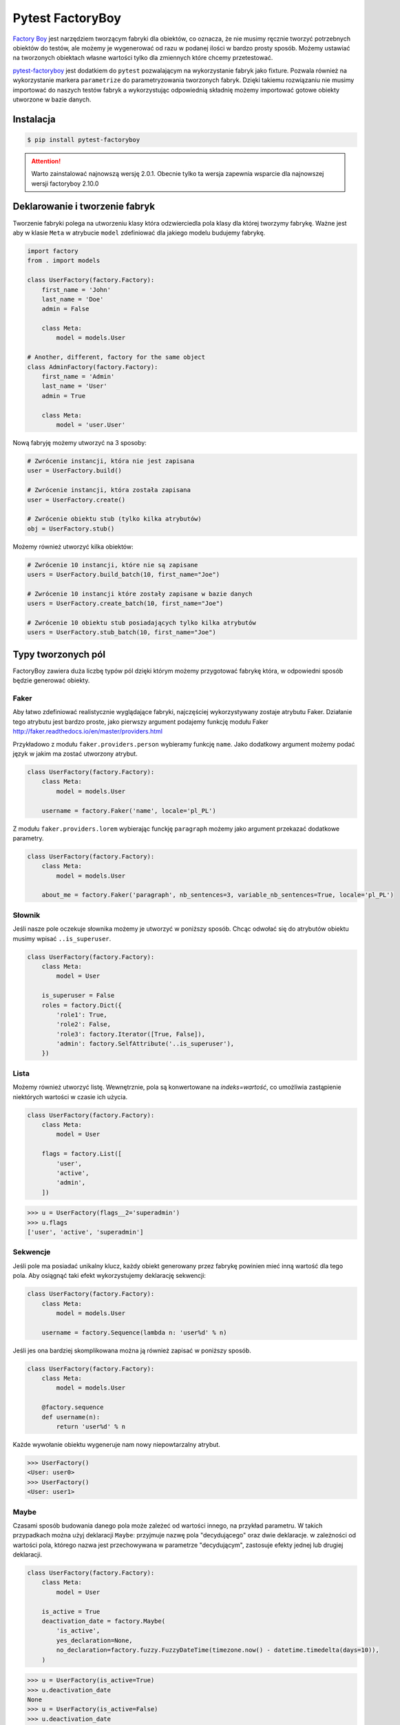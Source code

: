 =================
Pytest FactoryBoy
=================

`Factory Boy`_ jest narzędziem tworzącym fabryki dla obiektów, co oznacza, że nie musimy ręcznie
tworzyć potrzebnych obiektów do testów, ale możemy je wygenerować od razu w podanej ilości
w bardzo prosty sposób. Możemy ustawiać na tworzonych obiektach własne wartości tylko dla
zmiennych które chcemy przetestować.

`pytest-factoryboy`_ jest dodatkiem do ``pytest`` pozwalającym na wykorzystanie fabryk jako
fixture. Pozwala również na wykorzystanie markera ``parametrize`` do parametryzowania tworzonych fabryk.
Dzięki takiemu rozwiązaniu nie musimy importować do naszych testów fabryk a wykorzystując
odpowiednią składnię możemy importować gotowe obiekty utworzone w bazie danych.

Instalacja
----------

.. code-block:: bash

    $ pip install pytest-factoryboy



.. attention::

    Warto zainstalować najnowszą wersję 2.0.1. Obecnie tylko ta wersja zapewnia wsparcie dla najnowszej wersji factoryboy 2.10.0


Deklarowanie i tworzenie fabryk
-------------------------------

Tworzenie fabryki polega na utworzeniu klasy która odzwierciedla pola klasy dla której tworzymy
fabrykę. Ważne jest aby w klasie ``Meta`` w atrybucie ``model`` zdefiniować dla jakiego
modelu budujemy fabrykę.


.. code-block:: python

    import factory
    from . import models

    class UserFactory(factory.Factory):
        first_name = 'John'
        last_name = 'Doe'
        admin = False

        class Meta:
            model = models.User

    # Another, different, factory for the same object
    class AdminFactory(factory.Factory):
        first_name = 'Admin'
        last_name = 'User'
        admin = True

        class Meta:
            model = 'user.User'


Nową fabryję możemy utworzyć na 3 sposoby:

.. code-block:: python

    # Zwrócenie instancji, która nie jest zapisana
    user = UserFactory.build()

    # Zwrócenie instancji, która została zapisana
    user = UserFactory.create()

    # Zwrócenie obiektu stub (tylko kilka atrybutów)
    obj = UserFactory.stub()

Możemy również utworzyć kilka obiektów:

.. code-block:: python

    # Zwrócenie 10 instancji, które nie są zapisane
    users = UserFactory.build_batch(10, first_name="Joe")

    # Zwrócenie 10 instancji które zostały zapisane w bazie danych
    users = UserFactory.create_batch(10, first_name="Joe")

    # Zwrócenie 10 obiektu stub posiadających tylko kilka atrybutów
    users = UserFactory.stub_batch(10, first_name="Joe")


Typy tworzonych pól
-------------------

FactoryBoy zawiera duża liczbę typów pól dzięki którym możemy przygotować fabrykę która,
w odpowiedni sposób będzie generować obiekty.

Faker
^^^^^

Aby łatwo zdefiniować realistycznie wyglądające fabryki, najczęściej wykorzystywany zostaje atrybutu Faker.
Działanie tego atrybutu jest bardzo proste, jako pierwszy argument podajemy funkcję modułu
Faker http://faker.readthedocs.io/en/master/providers.html

Przykładowo z modułu ``faker.providers.person`` wybieramy funkcję ``name``.
Jako dodatkowy argument możemy podać język w jakim ma zostać utworzony atrybut.

.. code-block:: python

    class UserFactory(factory.Factory):
        class Meta:
            model = models.User

        username = factory.Faker('name', locale='pl_PL')

Z modułu ``faker.providers.lorem`` wybierając funckję ``paragraph`` możemy jako argument
przekazać dodatkowe parametry.

.. code-block:: python

    class UserFactory(factory.Factory):
        class Meta:
            model = models.User

        about_me = factory.Faker('paragraph', nb_sentences=3, variable_nb_sentences=True, locale='pl_PL')


Słownik
^^^^^^^

Jeśli nasze pole oczekuje słownika możemy je utworzyć w poniższy sposób. Chcąc odwołać się
do atrybutów obiektu musimy wpisać ``..is_superuser``.

.. code-block:: python

    class UserFactory(factory.Factory):
        class Meta:
            model = User

        is_superuser = False
        roles = factory.Dict({
            'role1': True,
            'role2': False,
            'role3': factory.Iterator([True, False]),
            'admin': factory.SelfAttribute('..is_superuser'),
        })


Lista
^^^^^

Możemy również utworzyć listę. Wewnętrznie, pola są konwertowane na `indeks=wartość`,
co umożliwia zastąpienie niektórych wartości w czasie ich użycia.

.. code-block:: python

    class UserFactory(factory.Factory):
        class Meta:
            model = User

        flags = factory.List([
            'user',
            'active',
            'admin',
        ])

.. code-block:: python

    >>> u = UserFactory(flags__2='superadmin')
    >>> u.flags
    ['user', 'active', 'superadmin']


Sekwencje
^^^^^^^^^

Jeśli pole ma posiadać unikalny klucz, każdy obiekt generowany przez fabrykę powinien
mieć inną wartość dla tego pola. Aby osiągnąć taki efekt wykorzystujemy deklarację sekwencji:

.. code-block:: python

    class UserFactory(factory.Factory):
        class Meta:
            model = models.User

        username = factory.Sequence(lambda n: 'user%d' % n)

Jeśli jes ona bardziej skomplikowana można ją również zapisać w poniższy sposób.

.. code-block:: python

    class UserFactory(factory.Factory):
        class Meta:
            model = models.User

        @factory.sequence
        def username(n):
            return 'user%d' % n

Każde wywołanie obiektu wygeneruje nam nowy niepowtarzalny atrybut.

.. code-block:: python

    >>> UserFactory()
    <User: user0>
    >>> UserFactory()
    <User: user1>


Maybe
^^^^^

Czasami sposób budowania danego pola może zależeć od wartości innego, na przykład parametru.
W takich przypadkach można użyj deklaracji ``Maybe``: przyjmuje nazwę pola "decydującego" oraz dwie deklaracje.
w zależności od wartości pola, którego nazwa jest przechowywana w parametrze "decydującym",
zastosuje efekty jednej lub drugiej deklaracji.

.. code-block:: python

    class UserFactory(factory.Factory):
        class Meta:
            model = User

        is_active = True
        deactivation_date = factory.Maybe(
            'is_active',
            yes_declaration=None,
            no_declaration=factory.fuzzy.FuzzyDateTime(timezone.now() - datetime.timedelta(days=10)),
        )

.. code-block:: python

    >>> u = UserFactory(is_active=True)
    >>> u.deactivation_date
    None
    >>> u = UserFactory(is_active=False)
    >>> u.deactivation_date
    datetime.datetime(2017, 4, 1, 23, 21, 23, tzinfo=UTC)


LazyFunction
^^^^^^^^^^^^

W prostych przypadkach wywołanie funkcji wystarcza aby utworzyć wartości dla pól.
Jeśli ta funkcja nie zależy od budowanego obiektu, najlepiej użyć LazyFunction, aby
wywołać tę funkcję. LazyFunction otrzymuje funkcję, która nie przyjmuje żadnych argumentów.

.. code-block:: python

    class LogFactory(factory.Factory):
        class Meta:
            model = models.Log

        timestamp = factory.LazyFunction(datetime.now)

.. code-block:: python

    >>> LogFactory()
    <Log: log at 2016-02-12 17:02:34>

    >>> # The LazyFunction can be overriden
    >>> LogFactory(timestamp=now - timedelta(days=1))
    <Log: log at 2016-02-11 17:02:34>


LazyAttribute
^^^^^^^^^^^^^

Gdy mamy sytuację w której nasze pole jest zależne od innych najlepiej wykorzystać LazyAttribute.
Dobrym przykładem może być generowanie adresu e-mail w oparciu o nazwię użytkownika.

.. code-block:: python

    class UserFactory(factory.Factory):
        class Meta:
            model = models.User

        username = factory.Sequence(lambda n: 'user%d' % n)
        email = factory.LazyAttribute(lambda obj: '%s@example.com' % obj.username)

Jeśli posiadamy bardziej rozbudowaną logikę możemy wykorzystać dekorator

.. code-block:: python

    class UserFactory(factory.Factory):
        class Meta:
            model = models.User

        username = factory.Sequence(lambda n: 'user%d' % n)

        @factory.lazy_attribute
        def email(self):
            return '%s@example.com' % self.username

.. code-block:: python

    >>> UserFactory()
    <User: user1 (user1@example.com)>

    >>> # The LazyAttribute handles overridden fields
    >>> UserFactory(username='john')
    <User: john (john@example.com)>

    >>> # They can be directly overridden as well
    >>> UserFactory(email='doe@example.com')
    <User: user3 (doe@example.com)>


FileField
^^^^^^^^^

Specialnie dla modelu Django został przygotowany atrybut ``factory.django.FileField``.
Pozwala on na utworzenie pliku dla generowanej fabryki.

.. code-block:: python

    class MyFactory(factory.django.DjangoModelFactory):
        class Meta:
            model = models.MyModel

        the_file = factory.django.FileField(filename='the_file.dat')

.. code-block:: python

    >>> MyFactory(the_file__data=b'uhuh').the_file.read()
    b'uhuh'
    >>> MyFactory(the_file=None).the_file
    None


ImageField
^^^^^^^^^^

Istnieje również atrybut ``django.db.models.ImageField`` pozwalający na tworzenie obrazków.

.. code-block:: python

    class MyFactory(factory.django.DjangoModelFactory):
        class Meta:
            model = models.MyModel

        the_image = factory.django.ImageField(color='blue')

.. code-block:: python

    >>> MyFactory(the_image__width=42).the_image.width
    42
    >>> MyFactory(the_image=None).the_image
    None


Non-kwarg arguments
^^^^^^^^^^^^^^^^^^^

Niektóre klasy pobierają najpierw kilka `non-kwarg` argumentów.
Taki typ pola można obsłużyć za pomocą atrybutu inline_args.

.. code-block:: python

    class MyFactory(factory.Factory):
        class Meta:
            model = MyClass
            inline_args = ('x', 'y')

        x = 1
        y = 2
        z = 3

.. code-block:: python

    >>> MyFactory(y=4)
    <MyClass(1, 4, z=3)>


Parametry
^^^^^^^^^

Jeśli tworzone pole jest zależne od atrybutu nie będącego polem w rzeczywistym modelu
tworzonym przez fabrykę należy wykorzystać deklarację Paramtru.

.. code-block:: python

    class RentalFactory(factory.Factory):
        class Meta:
            model = Rental

        begin = factory.fuzzy.FuzzyDate(start_date=datetime.date(2000, 1, 1))
        end = factory.LazyAttribute(lambda o: o.begin + o.duration)

        class Params:
            duration = 12


.. code-block:: python

    >>> RentalFactory(duration=0)
    <Rental: 2012-03-03 -> 2012-03-03>
    >>> RentalFactory(duration=10)
    <Rental: 2008-12-16 -> 2012-12-26>


Cechy
^^^^^

Jeśli natomiast wiele pól ma zostać zaktualizowanych na podstawie flagi należy
wykorzystać deklarację Cechy.

.. code-block:: python

    class OrderFactory(factory.Factory):
        status = 'pending'
        shipped_by = None
        shipped_on = None

        class Meta:
            model = Order

        class Params:
            shipped = factory.Trait(
                status='shipped',
                shipped_by=factory.SubFactory(EmployeeFactory),
                shipped_on=factory.LazyFunction(datetime.date.today),
            )

.. code-block:: python

    >>> OrderFactory()
    <Order: pending>
    >>> OrderFactory(shipped=True)
    <Order: shipped by John Doe on 2016-04-02>


Fabryki w Django
----------------

Wszystkie fabryki modelu ``Django`` powinny używać klasy bazowej ``DjangoModelFactory``.
Jeśli zachodzi potrzeba utworzenia całkiem nie standardowej fabryki warto skorzystać z
dokumentacji FactoryBoy https://factoryboy.readthedocs.io/en/latest/recipes.html


Deklarowanie fabryk
^^^^^^^^^^^^^^^^^^^

Deklaracja przebiega w dokładnie taki sam sposób jak tworzenie fabryki z prostej klasy.
Dziedzicząc jednak z DjangoModelFactory otzymujemy do ustawień 2 dodatkowe paramtery.
``django_get_or_create`` oraz ``database``. Pierwszy z nich pokreśla w jaki sposób mają
zostać tworzone obiekty a drugi określa jakie bazy danych chcemu używać.

.. code-block:: python

    class UserFactory(factory.django.DjangoModelFactory):
        class Meta:
            model = 'myapp.User'  # Equivalent to ``model = myapp.models.User``
            django_get_or_create = ('username',)

        username = 'john'


.. code-block:: python

    >>> UserFactory()                   # Creates a new user
    <User: john>
    >>> User.objects.all()
    [<User: john>]

    >>> UserFactory()                   # Fetches the existing user
    <User: john>
    >>> User.objects.all()              # No new user!
    [<User: john>]

    >>> UserFactory(username='jack')    # Creates another user
    <User: jack>
    >>> User.objects.all()
    [<User: john>, <User: jack>]


Strategie tworzenia
^^^^^^^^^^^^^^^^^^^

Tworząc obiekt posiadamy tylko dwie podstawowe strategie określające w jaki sposób ma
on zostać utworzony obiekt podczas wywołania fabryki. Pierwsza z nich ``build`` tworzy
obiekt lokalnie, natomiast druga ``create`` tworzy lokalny obiekt i zapisuje go
w bazie danych.

Domyślną strategią wywołania fabryki jest ``create``, można jednak to zmienić
ustawiając atrybut strategii Meta klasy.

Podstawowe strategie to ``factory.BUILD_STRATEGY`` oraz ``factory.CREATE_STRATEGY``.

.. code-block:: python

    class ImageFactory(factory.Factory):
        # The model expects "attributes"
        form_attributes = ['thumbnail', 'black-and-white']

        class Meta:
            model = Image
            strategy = factory.BUILD_STRATEGY


Dziedziczenie fabryk
^^^^^^^^^^^^^^^^^^^^

Po zdefiniowaniu "bazowej" fabryki dla danej klasy, alternatywne wersje mogą być łatwo zdefiniowane poprzez podklasę.
Podklasowana Fabryka dziedziczy wszystkie deklaracje od rodzica i aktualizuje je własnymi deklaracjami.

.. code-block:: python

    class UserFactory(factory.Factory):
        class Meta:
            model = base.User

        firstname = "John"
        lastname = "Doe"
        group = 'users'

    class AdminFactory(UserFactory):
        admin = True
        group = 'admins'


.. code-block:: python

    >>> user = UserFactory()
    >>> user
    <User: John Doe>
    >>> user.group
    'users'

    >>> admin = AdminFactory()
    >>> admin
    <User: John Doe (admin)>
    >>> admin.group  # The AdminFactory field has overridden the base field
    'admins'


Pole ForeignKey
^^^^^^^^^^^^^^^

Jeśli atrybut jest złożonym polem (np. ForeignKey do innego modelu), należy użyć deklaracji SubFactory.

.. code-block:: python

    # models.py
    class User(models.Model):
        first_name = models.CharField()
        group = models.ForeignKey(Group)


    # factories.py
    import factory
    from . import models

    class UserFactory(factory.django.DjangoModelFactory):
        class Meta:
            model = models.User

        first_name = factory.Sequence(lambda n: "Agent %03d" % n)
        group = factory.SubFactory(GroupFactory)


Jeśli wartości klucza ForeignKey muszą zostać wybrane z już wypełnionej tabeli
(np. ``django.contrib.contenttypes.models.ContentType``), należy użyć ``fabryki.Iterator``.

.. code-block:: python

    import factory, factory.django
    from . import models

    class UserFactory(factory.django.DjangoModelFactory):
        class Meta:
            model = models.User

        language = factory.Iterator(models.Language.objects.all())


Odwrotne relacje ForeignKey
^^^^^^^^^^^^^^^^^^^^^^^^^^^

Jeśli obiekt powiązany powinien zostać utworzony podczas tworzenia obiektu
(np. odwrócona relacja ForeignKey z innego Modelu), należy użyć deklaracji ``RelatedFactory``.

.. code-block:: python

    # models.py
    class User(models.Model):
        pass

    class UserLog(models.Model):
        user = models.ForeignKey(User)
        action = models.CharField()


    # factories.py
    class UserFactory(factory.django.DjangoModelFactory):
        class Meta:
            model = models.User

        log = factory.RelatedFactory(UserLogFactory, 'user', action=models.UserLog.ACTION_CREATE)


Po utworzeniu instancji `UserFactory`, pole `factory_boy` wywoła
``UserLogFactory(user=that_user, action=...)`` tuż przed zwróceniem utworzonego użytkownika.


Pole ManyToMany
^^^^^^^^^^^^^^^

Zbudowanie odpowiedniego połączenia między dwoma modelami zależy w dużej mierze od
przypadku użycia. `factory_boy` niestety nie zapewnia narzędzia działającego w podobniy
sposób jak w przypadku `SubFactory` lub `RelatedFactory`, dlatego programista musi
tworzyć własne zależności od modelu. Aby utworzyć relację M2M należy wykorzystać hook
``post_generation``.

.. code-block:: python

    # models.py
    class Group(models.Model):
        name = models.CharField()

    class User(models.Model):
        name = models.CharField()
        groups = models.ManyToManyField(Group)


    # factories.py
    class GroupFactory(factory.django.DjangoModelFactory):
        class Meta:
            model = models.Group

        name = factory.Sequence(lambda n: "Group #%s" % n)

    class UserFactory(factory.django.DjangoModelFactory):
        class Meta:
            model = models.User

        name = "John Doe"

        @factory.post_generation
        def groups(self, create, extracted, **kwargs):
            if not create:
                # Simple build, do nothing.
                return

            if extracted:
                # A list of groups were passed in, use them
                for group in extracted:
                    self.groups.add(group)


Podczas wywoływania funkcji ``UserFactory()`` lub ``UserFactory.build()`` nie zostanie
utworzone powiązanie z grupą. Natomiast po wywołaniu ``UserFactory.create(groups=(group1, group2, group3))``
deklaracja ``groups`` doda przekazane grupy do użytkownika.

.. code-block:: python

    class ClinicFactory(factory.django.DjangoModelFactory):
        name = 'Some name'

        street = factory.Faker('street_name')
        postal_code = factory.Faker('postcode')
        place = factory.Faker('city')
        voivodship = factory.Faker('region')
        country = 'Polska'

        @factory.post_generation
        def domains(self, create, data=None, **kwargs):
            if not create:
                return

            if data is None:
                data = 1

            if isinstance(data, int):
                domain_factory = getattr(DomainFactory, 'create')
                for i in range(data):
                    self.domains.add(domain_factory())
            elif data:
                for domain in data:
                    self.domains.add(domain)

        class Meta:
            model = 'clinics.Clinic'

Innnym przykładem jest możliwość utworzenia deklaracji która będzie przyjmowała liczbę lub
obiekt iterowalny aby utworzyć obiekty powiązane. Nie podając żadnej wartości zostanie
utworzony i dołączony 1 obiekt ``DomainFactory``.


Pole ManyToMany (through)
^^^^^^^^^^^^^^^^^^^^^^^^^

Aby utworzyć relację Many2Many poprzez własną tabelę (throw) należy wykorzystać
deklarację ``RelatedFactory``.

.. code-block:: python

    # models.py
    class User(models.Model):
        name = models.CharField()

    class Group(models.Model):
        name = models.CharField()
        members = models.ManyToManyField(User, through='GroupLevel')

    class GroupLevel(models.Model):
        user = models.ForeignKey(User)
        group = models.ForeignKey(Group)
        rank = models.IntegerField()


    # factories.py
    class UserFactory(factory.django.DjangoModelFactory):
        class Meta:
            model = models.User

        name = "John Doe"

    class GroupFactory(factory.django.DjangoModelFactory):
        class Meta:
            model = models.Group

        name = "Admins"

    class GroupLevelFactory(factory.django.DjangoModelFactory):
        class Meta:
            model = models.GroupLevel

        user = factory.SubFactory(UserFactory)
        group = factory.SubFactory(GroupFactory)
        rank = 1

    class UserWithGroupFactory(UserFactory):
        membership = factory.RelatedFactory(GroupLevelFactory, 'user')

    class UserWith2GroupsFactory(UserFactory):
        membership1 = factory.RelatedFactory(GroupLevelFactory, 'user', group__name='Group1')
        membership2 = factory.RelatedFactory(GroupLevelFactory, 'user', group__name='Group2')


Niestandardowa metoda tworząca fabrykę
^^^^^^^^^^^^^^^^^^^^^^^^^^^^^^^^^^^^^^

Czasami zachodzi potrzeba aby tworząc fabrykę zachowywała się ona inaczej niż domyślna
metoda Model.objects.create(). Aby uzyskać żądane zachowanie należy utworzyć własną metodę
klasy ``_create(...)``.

.. code-block:: python

    class UserFactory(factory.DjangoModelFactory):
        class Meta:
            model = UserenaSignup

        username = "l7d8s"
        email = "my_name@example.com"
        password = "my_password"

        @classmethod
        def _create(cls, model_class, *args, **kwargs):
            """Override the default ``_create`` with our custom call."""
            manager = cls._get_manager(model_class)
            # The default would use ``manager.create(*args, **kwargs)``
            return manager.create_user(*args, **kwargs)


Wyłaczanie sygnałów
^^^^^^^^^^^^^^^^^^^

.. code-block:: python

    # foo/factories.py

    import factory
    import factory.django

    from . import models
    from . import signals

    @factory.django.mute_signals(signals.pre_save, signals.post_save)
    class FooFactory(factory.django.DjangoModelFactory):
        class Meta:
            model = models.Foo


.. code-block:: python

    def make_chain():
        with factory.django.mute_signals(signals.pre_save, signals.post_save):
            # pre_save/post_save won't be called here.
            return SomeFactory(), SomeOtherFactory()


Konwertowanie fabryki do słownika
---------------------------------

.. code-block:: python

    class UserFactory(factory.django.DjangoModelFactory):
        class Meta:
            model = models.User

        first_name = factory.Sequence(lambda n: "Agent %03d" % n)
        username = factory.Faker('username')

.. code-block:: python

    >>> factory.build(dict, FACTORY_CLASS=UserFactory)
    {'first_name': "Agent 001", 'username': 'john_doe'}


Inicjalizacja fabryk w pytest
-----------------------------

Funkcje dostarczane wraz z pytest-factoryboy pozwalają na używanie fabryk bez ich importowania.
Konwencja wykorzystywana do uruchamiania fixture z zarejestrowanej klasy wykorzystuj podkreślenia i małe litery.
Najlepszym miejscem rejestracji fabryki jest plik ``conftest.py``.

.. code-block:: python

    # tests/factories.py
    import factory

    class AuthorFactory(factory.Factory):

        class Meta:
            model = Author

    class GroupForSuperUserFactory(factory.Factory):

        class Meta:
            model = Group


    # tests/conftest.py
    from pytest_factoryboy import register
    from .factories import AuthorFactory, GroupForSuperUserFactory

    register(AuthorFactory)
    register(GroupForSuperUserFactory)


    # tests/test_models.py
    def test_factory_fixture(author_factory):
        author = author_factory(name="Charles Dickens")
        assert author.name == "Charles Dickens"

    def test_factory_fixture(group_for_super_user_factory):
        author = group_for_super_user_factory(name="Super Group")
        assert author.name == "Super Group"


Istnieje również możliwość rejestracji modelu pod określoną nazwą wraz z ustawionymi parametrami.


.. code-block:: python

    register(BookFactory)  # book
    register(BookFactory, "second_book")  # second_book

    register(AuthorFactory) # author
    register(AuthorFactory, "second_author") # second_author

    register(AuthorFactory, "male_author", gender="M", name="John Doe")
    register(AuthorFactory, "female_author", gender="F")

    register(BookFactory, "other_book")  # other_book, book of another author

    @pytest.fixture
    def other_book__author(second_author):
        """
        Make the relation of the second_book to another (second) author.
        """
        return second_author

    @pytest.fixture
    def female_author__name():
        """Override female author name as a separate fixture."""
        return "Jane Doe"


Fabryki w testach
-----------------

Wykorzystująć fabryki w testach mamy możliwość w dwojaki sposób wykorzystania
zarejestrowanego fixture. Pierwszy do podanie pełnej nazwy klasy w konwencji małe litery
oraz podkreśleniem np. mając fabrykę ``GroupForSuperUserFactory`` należy utworzyć fixture
``group_for_super_user_factory``. W teście będzie to obiekt fabryki, który należy najpierw
wywołać aby utworzyć obiekt z właściwymi wartościami.

.. code-block:: python

    def test_factory_fixture(group_for_super_user_factory):
        assert isinstance(group_for_super_user, GroupForSuperUserFactory)
        author = group_for_super_user_factory(name="Super Group")
        assert author.name == "Super Group"

Istnieje również druga możliwość, która pozwala na bezpośrednie utworzenie modelu w teście
bez tworzenia fabryki. Posiłkując się powyższym przykładem, aby utworzyć model dla fabryki
``GroupForSuperUserFactory`` tworzymy fixture, jednak bez nazwy `factory`, czyli ``group_for_super_user``.

.. code-block:: python

    def test_factory_fixture(group_for_super_user):
        assert isinstance(group_for_super_user, Group)

.. code-block:: python

    from app.models import Book
    from factories import BookFactory

    def test_book_factory(book_factory):
        """Factories become fixtures automatically."""
        assert isinstance(book_factory, BookFactory)

    def test_book(book):
        """Instances become fixtures automatically."""
        assert isinstance(book, Book)

    @pytest.mark.parametrize("book__title", ["PyTest for Dummies"])
    @pytest.mark.parametrize("author__name", ["Bill Gates"])
    def test_parametrized(book):
        """You can set any factory attribute as a fixture using naming convention."""
        assert book.name == "PyTest for Dummies"
        assert book.author.name == "Bill Gates"


Atrybuty w fixture
^^^^^^^^^^^^^^^^^^

Tworząc testy możemy parametryzować utworzone fabryki poprzez wykorzystanie markera ``parametrize``.
Aby uaktualnić konkretną wartość musimy wykorzystać podwójne podkreślenie wraz z nazwą pola.

.. code-block:: python

    @pytest.mark.parametrize("author__name", ["Bill Gates"])
    def test_model_fixture(author):
        assert author.name == "Bill Gates"

Czasami konieczne jest przekazanie instancji innego fixture jako wartości atrybutu do fabryki.
Możliwe jest przesłonięcie wygenerowanego urządzenia atrybutów, gdzie żądane wartości
mogą być wymagane jako zależność fixture. Istnieje również leniwy wrapper dla fixture,
które może być użyte w parametryzacji bez definiowania fixture w module.

.. code-block:: python

    import pytest
    from pytest_factoryboy import register, LazyFixture

    @pytest.mark.parametrize("book__author", [LazyFixture("another_author")])
    def test_lazy_fixture_name(book, another_author):
        """Test that book author is replaced with another author by fixture name."""
        assert book.author == another_author


    @pytest.mark.parametrize("book__author", [LazyFixture(lambda another_author: another_author)])
    def test_lazy_fixture_callable(book, another_author):
        """Test that book author is replaced with another author by callable."""
        assert book.author == another_author


    # Can also be used in the partial specialization during the registration.
    register(BookFactory, "another_book", author=LazyFixture("another_author"))


Przykłady
---------

Poniżej przykład w jaki sposób utworzyć pole własnego typu, pozwalający fabryce na generyczne
tworzenie wartości dla wskazanego pola.

.. code-block:: python

    # fuzzy_geo.py
    from factory.fuzzy import BaseFuzzyAttribute

    class FuzzyPoint(BaseFuzzyAttribute):

        def fuzz(self):
            return Point(random.uniform(-180.0, 180.0), random.uniform(-90.0, 90.0))


    # factories.py
    from .fuzzy_geo import FuzzyPoint


    class UserFactory(factory.django.DjangoModelFactory):
        ...
        last_location = FuzzyPoint()


Poniżej bardziej skomplikowany przykład pokazujący w jaki sposób możemy utworzyć fabrykę
dla użytkownika aplikacji.

.. code-block:: python

    import random
    import datetime
    import factory

    from faker import Faker
    from django.utils.text import slugify
    from ..models import User


    fake = Faker('pl_PL')


    class UserFactory(factory.django.DjangoModelFactory):
        first_name = factory.Faker('first_name')
        last_name = factory.Faker('last_name')
        username = factory.LazyAttribute(
            lambda o: slugify(o.first_name + '.' + o.last_name))
        email = factory.LazyAttribute(
            lambda o: o.username + "@" + fake.free_email_domain())
        password = factory.Faker('password', length=10)
        birthday = factory.Faker('date_between_dates',
                                 date_start=datetime.date(1960, 1, 1),
                                 date_end=datetime.date(1998, 1, 1))
        gender = factory.LazyAttribute(
            lambda o: random.choice([User.FEMALE, User.MALE]))

        notifications_enabled = True
        region = factory.Faker('region')
        city = factory.Faker('city')
        description = factory.Faker('sentences')
        level = 1
        registration_status = 2
        score = 0

        # brands = factory.LazyAttribute(lambda o: random.choice([]))
        profile_photo = 0
        instagram_url = factory.Faker('uri')

        class Meta:
            model = 'users.User'
            django_get_or_create = ('username',)

        @factory.lazy_attribute
        def date_joined(self):
            return datetime.datetime.now() - datetime.timedelta(
                days=random.randint(5, 50))

        last_login = factory.LazyAttribute(
            lambda o: o.date_joined + datetime.timedelta(days=4))

        is_staff = False
        is_active = True
        is_superuser = False


.. _`Factory Boy`: https://factoryboy.readthedocs.io/en/latest/
.. _`pytest-factoryboy`: http://pytest-factoryboy.readthedocs.io/en/latest/
